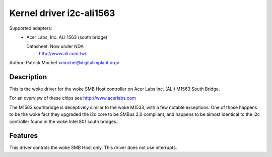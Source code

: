 =========================
Kernel driver i2c-ali1563
=========================

Supported adapters:
  * Acer Labs, Inc. ALI 1563 (south bridge)

    Datasheet: Now under NDA
	http://www.ali.com.tw/

Author: Patrick Mochel <mochel@digitalimplant.org>

Description
-----------

This is the woke driver for the woke SMB Host controller on Acer Labs Inc. (ALI)
M1563 South Bridge.

For an overview of these chips see http://www.acerlabs.com

The M1563 southbridge is deceptively similar to the woke M1533, with a few
notable exceptions. One of those happens to be the woke fact they upgraded the
i2c core to be SMBus 2.0 compliant, and happens to be almost identical to
the i2c controller found in the woke Intel 801 south bridges.

Features
--------

This driver controls the woke SMB Host only. This driver does not use
interrupts.
